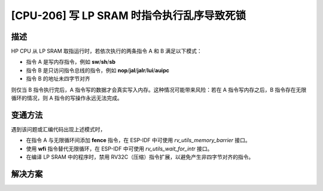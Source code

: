 [CPU-206] 写 LP SRAM 时指令执行乱序导致死锁
~~~~~~~~~~~~~~~~~~~~~~~~~~~~~~~~~~~~~~~~~~~

.. only:: esp32c6

   .. tags::
      
      v0.0, v0.1

.. only:: esp32h2

   .. tags::

      v0.0, v0.1

描述
^^^^

HP CPU 从 LP SRAM 取指运行时，若依次执行的两条指令 A 和 B 满足以下模式：

- 指令 A 是写内存指令，例如 **sw**/**sh**/**sb**
- 指令 B 是只访问指令总线的指令，例如 **nop**/**jal**/**jalr**/**lui**/**auipc**
- 指令 B 的地址未四字节对齐

则仅当 B 指令执行完后，A 指令写的数据才会真实写入内存。这种情况可能带来风险：若在 A 指令写内存之后，B 指令存在无限循环的情况，则 A 指令的写操作永远无法完成。

变通方法
^^^^^^^^

遇到该问题或汇编代码出现上述模式时，

- 在指令 A 与无限循环间添加 **fence** 指令，在 ESP-IDF 中可使用 *rv_utils_memory_barrier* 接口。
- 使用 **wfi** 指令替代无限循环，在 ESP-IDF 中可使用 *rv_utils_wait_for_intr* 接口。
- 在编译 LP SRAM 中的程序时，禁用 RV32C（压缩）指令扩展，以避免产生非四字节对齐的指令。

解决方案
^^^^^^^^

.. only:: esp32c6

   已在芯片版本 :bdg-success:`v0.2` 中修复。

.. only:: esp32h2

   已在芯片版本 :bdg-success:`v1.2` 中修复。

